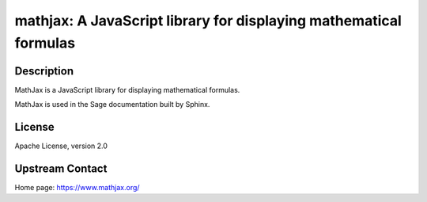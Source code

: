 mathjax: A JavaScript library for displaying mathematical formulas
==================================================================

Description
-----------

MathJax is a JavaScript library for displaying mathematical formulas.

MathJax is used in the Sage documentation built by Sphinx.

License
-------

Apache License, version 2.0

Upstream Contact
----------------

Home page: https://www.mathjax.org/
